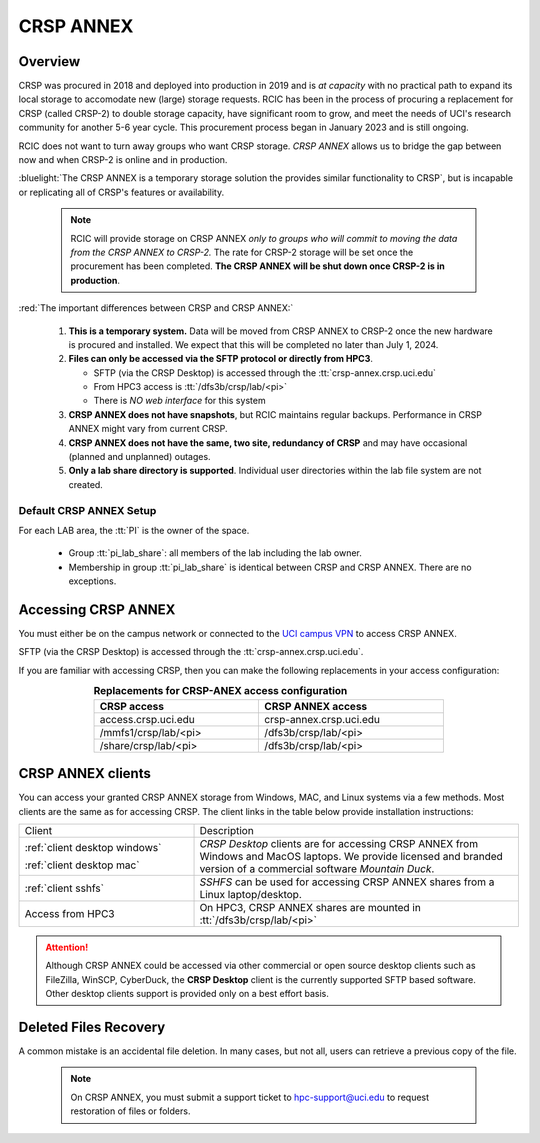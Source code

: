.. _crsp annex:

CRSP ANNEX
==========

Overview
--------

CRSP was procured in 2018 and deployed into production in 2019 and is  *at capacity* with no practical path to expand its local 
storage to accomodate new (large) storage requests.  RCIC has been in the process of procuring a replacement for CRSP (called 
CRSP-2) to double storage capacity, have  significant room to grow, and meet the needs of UCI's research community for another 
5-6 year cycle.  This procurement process began in January 2023 and is still ongoing. 

RCIC does not want to turn away groups who want CRSP storage.  *CRSP ANNEX* allows us to bridge the gap 
between now and when CRSP-2 is online and in production.

:bluelight:`The CRSP ANNEX is a temporary storage solution the provides similar functionality to CRSP`, but is incapable or
replicating all of CRSP's features or availability.

 .. note:: RCIC will provide storage on CRSP ANNEX *only to groups who will commit to moving the data from
           the CRSP ANNEX to CRSP-2.*  The rate for CRSP-2 storage will be set once the procurement has been completed. 
           **The CRSP ANNEX will be shut down once CRSP-2 is in production**.

:red:`The important differences between CRSP and CRSP ANNEX:`

  1. **This is a temporary system.** Data will be moved from CRSP ANNEX to CRSP-2 once the new hardware is procured and
     installed. We expect that this will be completed no later than July 1, 2024.

  2. **Files can only be accessed via the SFTP protocol or directly from HPC3**.

     * SFTP (via the CRSP Desktop) is accessed through the :tt:`crsp-annex.crsp.uci.edu`
     * From HPC3 access is :tt:`/dfs3b/crsp/lab/<pi>`
     * There is *NO web interface* for this system

  3. **CRSP ANNEX does not have snapshots**,  but RCIC maintains regular backups.
     Performance in CRSP ANNEX might vary from current CRSP.

  4. **CRSP ANNEX does not have the same, two site, redundancy of CRSP** and may have occasional (planned and unplanned) outages.

  5. **Only a lab share directory is supported**. Individual user directories within the lab file system
     are not created.

Default CRSP ANNEX Setup
^^^^^^^^^^^^^^^^^^^^^^^^

For each LAB area, the :tt:`PI` is the owner of the space.

   * Group :tt:`pi_lab_share`: all members of the lab including the lab owner.
   * Membership in group :tt:`pi_lab_share` is identical between CRSP and CRSP ANNEX. There are no exceptions.

Accessing  CRSP ANNEX
---------------------

You must either be on the campus network or connected to the
`UCI campus VPN <https://www.oit.uci.edu/help/vpn>`_ to access CRSP ANNEX.

SFTP (via the CRSP Desktop) is accessed through the :tt:`crsp-annex.crsp.uci.edu`.

If you are familiar with accessing CRSP, then you can make the following replacements in your
access configuration:

.. table:: **Replacements for CRSP-ANEX access configuration**
   :align: center
   :width: 70%
   :class: noscroll-table

   +-----------------------+----------------------------+
   | CRSP access           | CRSP ANNEX access          |
   +=======================+============================+
   | access.crsp.uci.edu   | crsp-annex.crsp.uci.edu    |
   +-----------------------+----------------------------+
   | /mmfs1/crsp/lab/<pi>  | /dfs3b/crsp/lab/<pi>       |
   +-----------------------+----------------------------+
   | /share/crsp/lab/<pi>  | /dfs3b/crsp/lab/<pi>       |
   +-----------------------+----------------------------+

CRSP ANNEX clients
------------------

You can access your granted CRSP ANNEX storage from Windows, MAC, and Linux systems
via a few methods. Most clients are the same as for accessing CRSP. The client links in the table below provide installation
instructions:

.. table::
   :widths: 35 65
   :class: noscroll-table

   +------------------------------+-------------------------------------------------------------------------------------------+
   |  Client                      | Description                                                                               |
   +------------------------------+-------------------------------------------------------------------------------------------+
   | :ref:`client desktop windows`| *CRSP Desktop* clients are for accessing CRSP ANNEX from Windows and MacOS laptops.       |
   |                              | We provide licensed and branded version of a commercial software *Mountain Duck*.         |
   | :ref:`client desktop mac`    |                                                                                           |
   +------------------------------+-------------------------------------------------------------------------------------------+
   | :ref:`client sshfs`          | *SSHFS* can be used for accessing CRSP ANNEX shares from a Linux laptop/desktop.          |
   +------------------------------+-------------------------------------------------------------------------------------------+
   | Access from HPC3             | On HPC3, CRSP ANNEX shares are mounted in :tt:`/dfs3b/crsp/lab/<pi>`                      |
   +------------------------------+-------------------------------------------------------------------------------------------+

.. attention::

   Although CRSP ANNEX could be accessed via other commercial or open source
   desktop clients such as FileZilla, WinSCP, CyberDuck, the  **CRSP Desktop** client is the currently
   supported SFTP based software. Other desktop clients support is provided only on a best effort basis.

Deleted Files Recovery
----------------------

A common mistake is an accidental file deletion. In many cases, but not all,
users can retrieve a previous copy of the file.

  .. note:: On CRSP ANNEX, you must submit a support ticket to hpc-support@uci.edu to request restoration of files or folders. 
